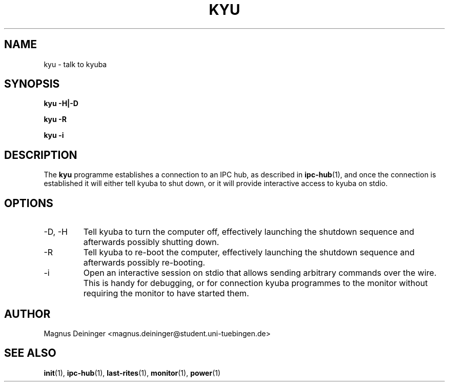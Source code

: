 .TH KYU 1 "APRIL 2009" Kyuba "Kyuba Users Manual"

.SH NAME
kyu \- talk to kyuba

.SH SYNOPSIS

.BI "kyu -H|-D"

.BI "kyu -R"

.BI "kyu -i"

.SH DESCRIPTION
The
.B kyu
programme establishes a connection to an IPC hub, as described in
.BR ipc-hub (1),
and once the connection is established it will either tell kyuba to shut down,
or it will provide interactive access to kyuba on stdio.

.SH OPTIONS
.IP "-D, -H"
Tell kyuba to turn the computer off, effectively launching the shutdown sequence
and afterwards possibly shutting down.

.IP "-R"
Tell kyuba to re-boot the computer, effectively launching the shutdown sequence
and afterwards possibly re-booting.

.IP "-i"
Open an interactive session on stdio that allows sending arbitrary commands over
the wire. This is handy for debugging, or for connection kyuba programmes to the
monitor without requiring the monitor to have started them.

.SH AUTHOR
Magnus Deininger <magnus.deininger@student.uni-tuebingen.de>

.SH SEE ALSO
.BR init (1),
.BR ipc-hub (1),
.BR last-rites (1),
.BR monitor (1),
.BR power (1)
